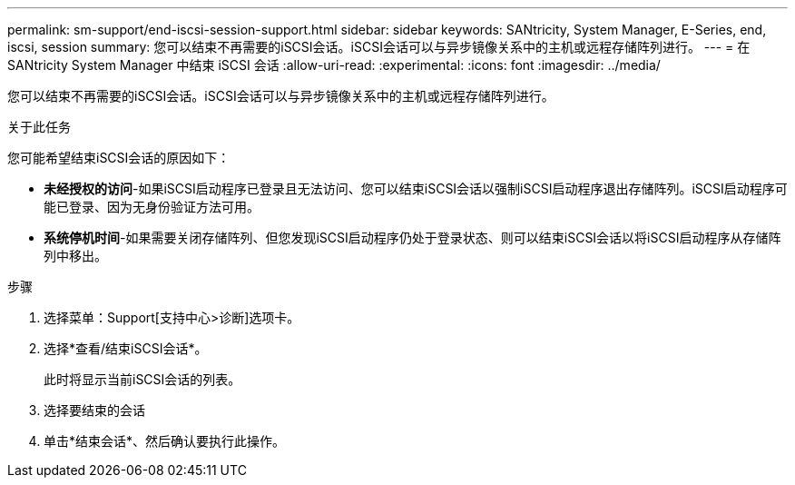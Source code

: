 ---
permalink: sm-support/end-iscsi-session-support.html 
sidebar: sidebar 
keywords: SANtricity, System Manager, E-Series, end, iscsi, session 
summary: 您可以结束不再需要的iSCSI会话。iSCSI会话可以与异步镜像关系中的主机或远程存储阵列进行。 
---
= 在 SANtricity System Manager 中结束 iSCSI 会话
:allow-uri-read: 
:experimental: 
:icons: font
:imagesdir: ../media/


[role="lead"]
您可以结束不再需要的iSCSI会话。iSCSI会话可以与异步镜像关系中的主机或远程存储阵列进行。

.关于此任务
您可能希望结束iSCSI会话的原因如下：

* *未经授权的访问*-如果iSCSI启动程序已登录且无法访问、您可以结束iSCSI会话以强制iSCSI启动程序退出存储阵列。iSCSI启动程序可能已登录、因为无身份验证方法可用。
* *系统停机时间*-如果需要关闭存储阵列、但您发现iSCSI启动程序仍处于登录状态、则可以结束iSCSI会话以将iSCSI启动程序从存储阵列中移出。


.步骤
. 选择菜单：Support[支持中心>诊断]选项卡。
. 选择*查看/结束iSCSI会话*。
+
此时将显示当前iSCSI会话的列表。

. 选择要结束的会话
. 单击*结束会话*、然后确认要执行此操作。

